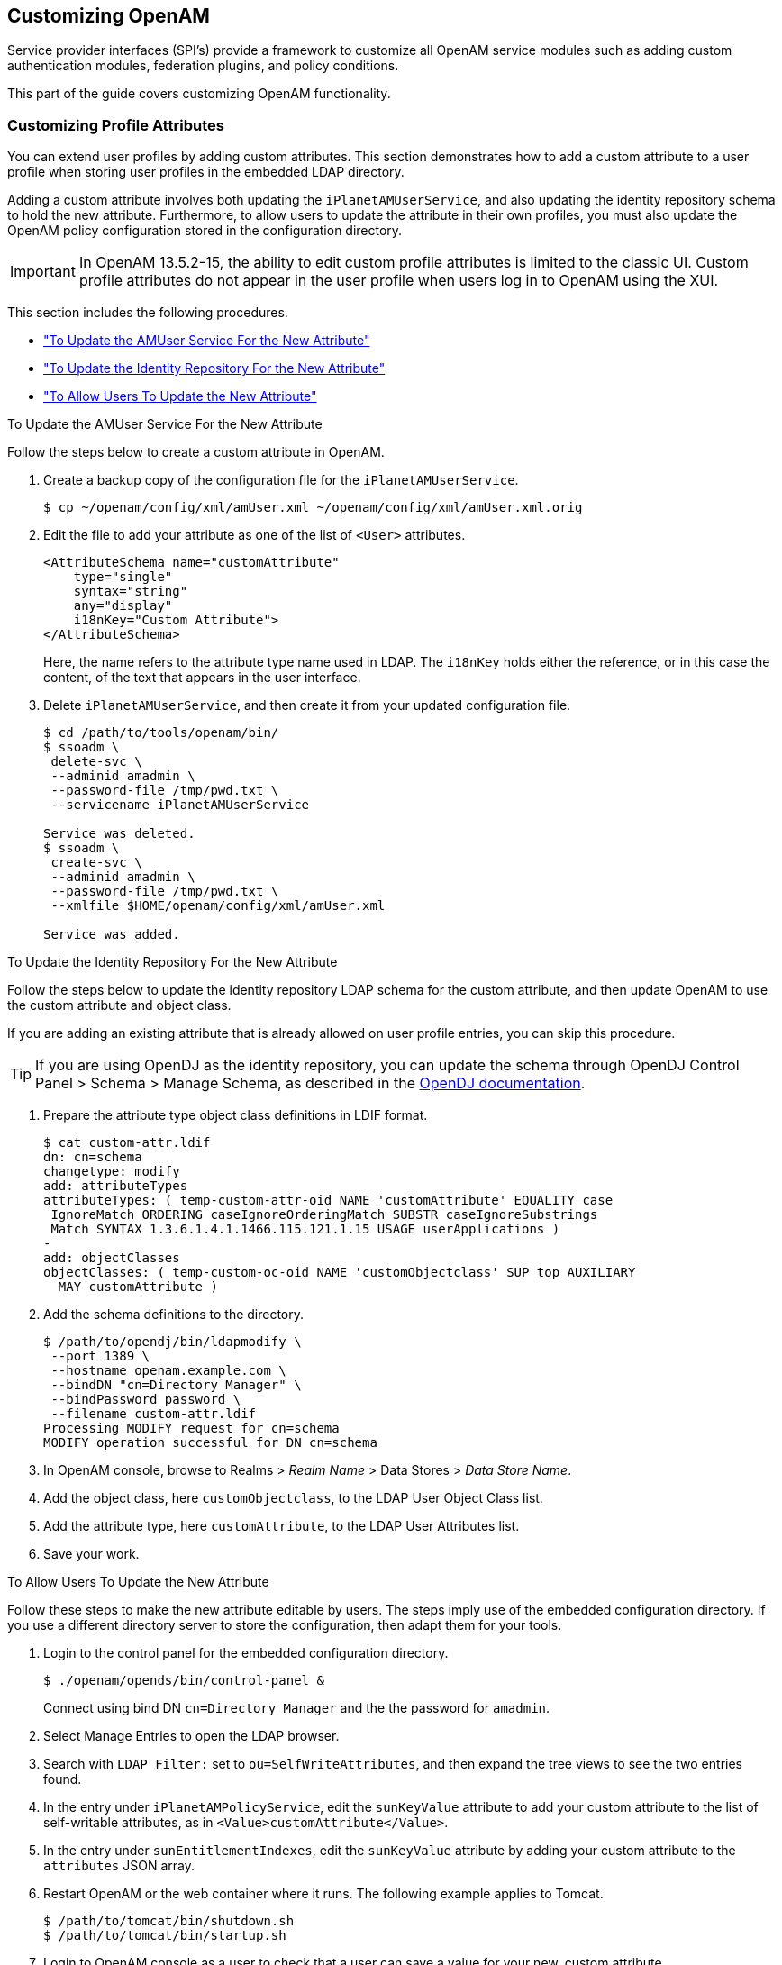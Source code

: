 ////
  The contents of this file are subject to the terms of the Common Development and
  Distribution License (the License). You may not use this file except in compliance with the
  License.
 
  You can obtain a copy of the License at legal/CDDLv1.0.txt. See the License for the
  specific language governing permission and limitations under the License.
 
  When distributing Covered Software, include this CDDL Header Notice in each file and include
  the License file at legal/CDDLv1.0.txt. If applicable, add the following below the CDDL
  Header, with the fields enclosed by brackets [] replaced by your own identifying
  information: "Portions copyright [year] [name of copyright owner]".
 
  Copyright 2017 ForgeRock AS.
  Portions Copyright 2024 3A Systems LLC.
////

:figure-caption!:
:example-caption!:
:table-caption!:


[#chap-customizing]
== Customizing OpenAM

Service provider interfaces (SPI's) provide a framework to customize all OpenAM service modules such as adding custom authentication modules, federation plugins, and policy conditions.

This part of the guide covers customizing OpenAM functionality.

[#sec-custom-attr]
=== Customizing Profile Attributes

You can extend user profiles by adding custom attributes. This section demonstrates how to add a custom attribute to a user profile when storing user profiles in the embedded LDAP directory.

Adding a custom attribute involves both updating the `iPlanetAMUserService`, and also updating the identity repository schema to hold the new attribute. Furthermore, to allow users to update the attribute in their own profiles, you must also update the OpenAM policy configuration stored in the configuration directory.

[IMPORTANT]
====
In OpenAM 13.5.2-15, the ability to edit custom profile attributes is limited to the classic UI. Custom profile attributes do not appear in the user profile when users log in to OpenAM using the XUI.
====
This section includes the following procedures.

* xref:#add-attr-to-service-description["To Update the AMUser Service For the New Attribute"]

* xref:#add-attr-to-identity-repository["To Update the Identity Repository For the New Attribute"]

* xref:#allow-users-to-update-attr["To Allow Users To Update the New Attribute"]


[#add-attr-to-service-description]
.To Update the AMUser Service For the New Attribute
====
Follow the steps below to create a custom attribute in OpenAM.

. Create a backup copy of the configuration file for the `iPlanetAMUserService`.
+

[source, console]
----
$ cp ~/openam/config/xml/amUser.xml ~/openam/config/xml/amUser.xml.orig
----

. Edit the file to add your attribute as one of the list of `<User>` attributes.
+

[source, xml]
----
<AttributeSchema name="customAttribute"
    type="single"
    syntax="string"
    any="display"
    i18nKey="Custom Attribute">
</AttributeSchema>
----
+
Here, the name refers to the attribute type name used in LDAP. The `i18nKey` holds either the reference, or in this case the content, of the text that appears in the user interface.

. Delete `iPlanetAMUserService`, and then create it from your updated configuration file.
+

[source, console]
----
$ cd /path/to/tools/openam/bin/
$ ssoadm \
 delete-svc \
 --adminid amadmin \
 --password-file /tmp/pwd.txt \
 --servicename iPlanetAMUserService

Service was deleted.
$ ssoadm \
 create-svc \
 --adminid amadmin \
 --password-file /tmp/pwd.txt \
 --xmlfile $HOME/openam/config/xml/amUser.xml

Service was added.
----

====

[#add-attr-to-identity-repository]
.To Update the Identity Repository For the New Attribute
====
Follow the steps below to update the identity repository LDAP schema for the custom attribute, and then update OpenAM to use the custom attribute and object class.

If you are adding an existing attribute that is already allowed on user profile entries, you can skip this procedure.

[TIP]
======
If you are using OpenDJ as the identity repository, you can update the schema through OpenDJ Control Panel > Schema > Manage Schema, as described in the link:https://doc.openidentityplatform.org/opendj/admin-guide/chap-schema#update-schema[OpenDJ documentation, window=\_blank].
======

. Prepare the attribute type object class definitions in LDIF format.
+

[source, console]
----
$ cat custom-attr.ldif
dn: cn=schema
changetype: modify
add: attributeTypes
attributeTypes: ( temp-custom-attr-oid NAME 'customAttribute' EQUALITY case
 IgnoreMatch ORDERING caseIgnoreOrderingMatch SUBSTR caseIgnoreSubstrings
 Match SYNTAX 1.3.6.1.4.1.1466.115.121.1.15 USAGE userApplications )
-
add: objectClasses
objectClasses: ( temp-custom-oc-oid NAME 'customObjectclass' SUP top AUXILIARY
  MAY customAttribute )
----

. Add the schema definitions to the directory.
+

[source, console]
----
$ /path/to/opendj/bin/ldapmodify \
 --port 1389 \
 --hostname openam.example.com \
 --bindDN "cn=Directory Manager" \
 --bindPassword password \
 --filename custom-attr.ldif
Processing MODIFY request for cn=schema
MODIFY operation successful for DN cn=schema
----

. In OpenAM console, browse to Realms > __Realm Name__ > Data Stores > __Data Store Name__.

. Add the object class, here `customObjectclass`, to the LDAP User Object Class list.

. Add the attribute type, here `customAttribute`, to the LDAP User Attributes list.

. Save your work.

====

[#allow-users-to-update-attr]
.To Allow Users To Update the New Attribute
====
Follow these steps to make the new attribute editable by users. The steps imply use of the embedded configuration directory. If you use a different directory server to store the configuration, then adapt them for your tools.

. Login to the control panel for the embedded configuration directory.
+

[source, console]
----
$ ./openam/opends/bin/control-panel &
----
+
Connect using bind DN `cn=Directory Manager` and the the password for `amadmin`.

. Select Manage Entries to open the LDAP browser.

. Search with `LDAP Filter:` set to `ou=SelfWriteAttributes`, and then expand the tree views to see the two entries found.

. In the entry under `iPlanetAMPolicyService`, edit the `sunKeyValue` attribute to add your custom attribute to the list of self-writable attributes, as in `<Value>customAttribute</Value>`.

. In the entry under `sunEntitlementIndexes`, edit the `sunKeyValue` attribute by adding your custom attribute to the `attributes` JSON array.

. Restart OpenAM or the web container where it runs. The following example applies to Tomcat.
+

[source, console]
----
$ /path/to/tomcat/bin/shutdown.sh
$ /path/to/tomcat/bin/startup.sh
----

. Login to OpenAM console as a user to check that a user can save a value for your new, custom attribute.
+

[#figure-bjensen-with-custom-attribute]
image::images/bjensen-with-custom-attribute.png[]

====


[#sec-oauth2-scopes]
=== Customizing OAuth 2.0 Scope Handling

RFC 6749, link:http://tools.ietf.org/html/rfc6749[The OAuth 2.0 Authorization Framework, window=\_blank], describes access token scopes as a set of case-sensitive strings defined by the authorization server. Clients can request scopes, and resource owners can authorize them.

The default scopes implementation in OpenAM treats scopes as profile attributes for the resource owner. When a resource server or other entity uses the access token to get token information from OpenAM, OpenAM populates the scopes with profile attribute values. For example, if one of the scopes is `mail`, OpenAM sets `mail` to the resource owner's email address in the token information returned.

You can change this behavior by writing your own scope validator plugin. This section shows how to write a custom OAuth 2.0 scope validator plugin for use in an OAuth 2.0 provider (authorization server) configuration.

[#design-oauth2-scopes-plugin]
==== Designing an OAuth 2.0 Scope Validator Plugin

A scope validator plugin implements the `org.forgerock.oauth2.core.ScopeValidator` interface. As described in the API specification, the link:../apidocs/index.html?org/forgerock/oauth2/core/ScopeValidator.html[ScopeValidator interface, window=\_blank] has several methods that your plugin overrides.

The following example plugin sets whether `read` and `write` permissions were granted.

[source, java]
----
package org.forgerock.openam.examples;

import org.forgerock.oauth2.core.AccessToken;
import org.forgerock.oauth2.core.ClientRegistration;
import org.forgerock.oauth2.core.OAuth2Request;
import org.forgerock.oauth2.core.ScopeValidator;
import org.forgerock.oauth2.core.Token;
import org.forgerock.oauth2.core.UserInfoClaims;
import org.forgerock.oauth2.core.exceptions.InvalidClientException;
import org.forgerock.oauth2.core.exceptions.NotFoundException;
import org.forgerock.oauth2.core.exceptions.ServerException;
import org.forgerock.oauth2.core.exceptions.UnauthorizedClientException;

import java.util.HashMap;
import java.util.HashSet;
import java.util.Map;
import java.util.Set;

/**
 * Custom scope validators implement the
 * {@link org.forgerock.oauth2.core.ScopeValidator} interface.
 *
 * <p>
 * This example sets read and write permissions according to the scopes set.
 * </p>
 *
 * <ul>
 *
 * <li>
 * The {@code validateAuthorizationScope} method
 * adds default scopes, or any allowed scopes provided.
 * </li>
 *
 * <li>
 * The {@code validateAccessTokenScope} method
 * adds default scopes, or any allowed scopes provided.
 * </li>
 *
 * <li>
 * The {@code validateRefreshTokenScope} method
 * adds the scopes from the access token,
 * or any requested scopes provided that are also in the access token scopes.
 * </li>
 *
 * <li>
 * The {@code getUserInfo} method
 * populates scope values and sets the resource owner ID to return.
 * </li>
 *
 * <li>
 * The {@code evaluateScope} method
 * populates scope values to return.
 * </li>
 *
 * <li>
 * The {@code additionalDataToReturnFromAuthorizeEndpoint} method
 * returns no additional data (an empty Map).
 * </li>
 *
 * <li>
 * The {@code additionalDataToReturnFromTokenEndpoint} method
 * adds no additional data.
 * </li>
 *
 * </ul>
 */
public class CustomScopeValidator implements ScopeValidator {
    @Override
    public Set<String> validateAuthorizationScope(
            ClientRegistration clientRegistration,
            Set<String> scope,
            OAuth2Request request) {
        if (scope == null || scope.isEmpty()) {
            return clientRegistration.getDefaultScopes();
        }

        Set<String> scopes = new HashSet<String>(
                clientRegistration.getAllowedScopes());
        scopes.retainAll(scope);
        return scopes;
    }

    @Override
    public Set<String> validateAccessTokenScope(
            ClientRegistration clientRegistration,
            Set<String> scope,
            OAuth2Request request) {
        if (scope == null || scope.isEmpty()) {
            return clientRegistration.getDefaultScopes();
        }

        Set<String> scopes = new HashSet<String>(
                clientRegistration.getAllowedScopes());
        scopes.retainAll(scope);
        return scopes;
    }

    @Override
    public Set<String> validateRefreshTokenScope(
            ClientRegistration clientRegistration,
            Set<String> requestedScope,
            Set<String> tokenScope,
            OAuth2Request request) {
        if (requestedScope == null || requestedScope.isEmpty()) {
            return tokenScope;
        }

        Set<String> scopes = new HashSet<String>(tokenScope);
        scopes.retainAll(requestedScope);
        return scopes;
    }

   @Override
   public UserInfoClaims getUserInfo(
           AccessToken token,
           OAuth2Request request)
           throws UnauthorizedClientException, NotFoundException {
       Map<String, Object> response = mapScopes(token);
       response.put("sub", token.getResourceOwnerId());
       UserInfoClaims claims = new UserInfoClaims(response, null);
       return claims;
   }

    /**
     * Set read and write permissions according to scope.
     *
     * @param token The access token presented for validation.
     * @return The map of read and write permissions,
     *         with permissions set to {@code true} or {@code false},
     *         as appropriate.
     */
    private Map<String,Object> mapScopes(AccessToken token) {
        Set<String> scopes = token.getScope();
        Map<String, Object> map = new HashMap<String, Object>();
        final String[] permissions = {"read", "write"};

        for (String scope : permissions) {
            if (scopes.contains(scope)) {
                map.put(scope, true);
            } else {
                map.put(scope, false);
            }
        }
        return map;
    }

    @Override
    public Map<String, Object> evaluateScope(AccessToken token) {
        return mapScopes(token);
    }

    @Override
    public Map<String, String> additionalDataToReturnFromAuthorizeEndpoint(
            Map<String, Token> tokens,
            OAuth2Request request) {
        return new HashMap<String, String>(); // No special handling
    }

    @Override
    public void additionalDataToReturnFromTokenEndpoint(
            AccessToken token,
            OAuth2Request request)
            throws ServerException, InvalidClientException {
        // No special handling
    }
}
----


[#build-oauth2-scopes-plugin]
==== Building the OAuth 2.0 Scope Validator Sample Plugin

The link:https://github.com/ForgeRock/openam-scope-sample/tree/13.0.0[sample scope validator plugin source, window=\_blank] is available online. Get a local clone so that you can try the sample on your system. In the sources you find the following files.
--

`pom.xml`::
Apache Maven project file for the module

+
This file specifies how to build the sample scope validator plugin, and also specifies its dependencies on OpenAM components.

`src/main/java/org/forgerock/openam/examples/CustomScopeValidator.java`::
Core class for the sample OAuth 2.0 scope validator plugin

+
See xref:#design-oauth2-scopes-plugin["Designing an OAuth 2.0 Scope Validator Plugin"] for a listing.

--
Build the module using Apache Maven.

[source, console]
----
$ cd /path/to/openam-scope-sample
$ mvn install
[INFO] Scanning for projects...
[INFO]
[INFO] ------------------------------------------------------------------------
[INFO] Building openam-scope-sample 1.0.0-SNAPSHOT
[INFO] ------------------------------------------------------------------------

...

[INFO]
[INFO] --- maven-jar-plugin:2.3.2:jar (default-jar) @ openam-scope-sample ---
[INFO] Building jar: .../target/openam-scope-sample-1.0.0-SNAPSHOT.jar

...

[INFO] ------------------------------------------------------------------------
[INFO] BUILD SUCCESS
[INFO] ------------------------------------------------------------------------
[INFO] Total time: 1.827s
[INFO] Finished at: Tue Jun 03 10:40:31 CEST 2014
[INFO] Final Memory: 27M/357M
[INFO] ------------------------------------------------------------------------
----
After you successfully build the module, you find the .jar in the `target/` directory of the project.


[#configure-oauth2-scopes-plugin]
==== Configuring OpenAM to Use the Plugin

After building your plugin .jar file, copy the .jar file under `WEB-INF/lib/` where you deployed OpenAM.

Restart OpenAM or the container in which it runs.

In OpenAM console, you can either configure a specific OAuth 2.0 provider to use your plugin, or configure your plugin as the default for new OAuth 2.0 providers. In either case, you need the class name of your plugin. The class name for the sample plugin is `org.forgerock.openam.examples.CustomScopeValidator`.

* To configure a specific OAuth 2.0 provider to use your plugin, navigate to Realms > __Realm Name__ > Services, click OAuth2 Provider, and enter the class name of your scopes plugin to the Scope Implementation Class field.

* To configure your plugin as the default for new OAuth 2.0 providers, add the class name of your scopes plugin. Navigate to Configure > Global Services, click OAuth2 Provider, and set Scope Implementation Class.



[#try-oauth2-scopes-plugin]
==== Trying the Sample Plugin

In order to try the sample plugin, make sure you have configured an OAuth 2.0 provider to use the sample plugin. Also, set up an OAuth 2.0 client of the provider that takes scopes `read` and `write`.

Next try the provider as shown in the following example:

[source, console]
----
$ curl \
 --request POST \
 --data "grant_type=client_credentials \
&client_id=myClientID&client_secret=password&scope=read" \
 https://openam.example.com:8443/openam/oauth2/access_token

{
    "scope": "read",
    "expires_in": 59,
    "token_type": "Bearer",
    "access_token": "c8860442-daba-4af0-a1d9-b607c03e5a0b"
}

$ curl https://openam.example.com:8443/openam/oauth2/tokeninfo\
?access_token=0d492486-11a7-4175-b116-2fc1cbff6d78
{
    "scope": [
        "read"
    ],
    "grant_type": "client_credentials",
    "realm": "/",
    "write": false,
    "read": true,
    "token_type": "Bearer",
    "expires_in": 24,
    "access_token": "c8860442-daba-4af0-a1d9-b607c03e5a0b"
}
----
As seen in this example, the requested scope `read` is authorized, but the `write` scope has not been authorized.



[#sec-auth-spi]
=== Creating a Custom Authentication Module

This section shows how to customize authentication with a sample custom authentication module. For deployments with particular requirements not met by existing OpenAM authentication modules, determine whether you can adapt one of the built-in or extension modules for your needs. If not, build the functionality into a custom authentication module.

[#about-custom-auth-module]
==== About the Sample Authentication Module

The sample authentication module prompts for a user name and password to authenticate the user, and handles error conditions. The sample shows how you integrate an authentication module into OpenAM such that you can configure the module through OpenAM console, and also localize the user interface.

For information on downloading and building OpenAM sample source code, see link:https://backstage.forgerock.com/knowledge/kb/article/a47487197[How do I access and build the sample code provided for OpenAM 12.x, 13.x and AM (All versions)?, window=\_blank] in the __Knowledge Base__.
--
Get a local clone so that you can try the sample on your system. In the sources, you find the following files under the `/path/to/openam-source/openam-samples/custom-authentication-module` directory:

`pom.xml`::
Apache Maven project file for the module

+
This file specifies how to build the sample authentication module, and also specifies its dependencies on OpenAM components and on the Java Servlet API.

`src/main/java/org/forgerock/openam/examples/SampleAuth.java`::
Core class for the sample authentication module

+
This class is called by OpenAM to initialize the module and to process authentication. See xref:#authentication-logic-sample-auth-module["The Sample Authentication Logic"] for details.

`src/main/java/org/forgerock/openam/examples/SampleAuthPrincipal.java`::
Class implementing `java.security.Principal` interface that defines how to map credentials to identities

+
This class is used to process authentication. See xref:#principal-sample-auth-module["The Sample Auth Principal"] for details.

`src/main/resources/amAuthSampleAuth.properties`::
Properties file mapping UI strings to property values

+
This file makes it easier to localize the UI. See xref:#properties-sample-auth-module["Sample Auth Properties"] for details.

`src/main/resources/amAuthSampleAuth.xml`::
Configuration file for the sample authentication service

+
This file is used when registering the authentication module with OpenAM. See xref:#service-conf-sample-auth-module["The Sample Auth Service Configuration"] for details.

`src/main/resources/config/auth/default/SampleAuth.xml`::
Callback file for OpenAM classic UI authentication pages

+
The sample authentication module does not include localized versions of this file. See xref:#callbacks-file-sample-auth-module["Sample Auth Callbacks"] for details.

--


[#properties-sample-auth-module]
==== Sample Auth Properties

OpenAM uses a Java properties file per locale to retrieve the appropriate, localized strings for the authentication module.

The following is the Sample Authentication Module properties file, `amAuthSampleAuth.properties`.

[source, java]
----
sampleauth-service-description=Sample Authentication Module
a500=Authentication Level
a501=Service Specific Attribute

sampleauth-ui-login-header=Login
sampleauth-ui-username-prompt=User Name:
sampleauth-ui-password-prompt=Password:

sampleauth-error-1=Error 1 occurred during the authentication
sampleauth-error-2=Error 2 occurred during the authentication
----


[#callbacks-file-sample-auth-module]
==== Sample Auth Callbacks

OpenAM callbacks XML files are used to build the classic UI to prompt the user for identity information needed to process the authentication. The document type for a callback XML file is described in `WEB-INF/Auth_Module_Properties.dtd` where OpenAM is deployed.

The value of the `moduleName` property in the callbacks file must match your custom authentication module's class name. Observe that the module name in xref:#full-callbacks-file["Sample Auth Callbacks File"], `SampleAuth`, matches the class name in xref:#sample-auth-module-code["Sample Authentication Module Code"].

[#full-callbacks-file]
.Sample Auth Callbacks File
====
The following is the `SampleAuth.xml` callbacks file.

[source, xml]
----
<!DOCTYPE ModuleProperties PUBLIC
 "=//iPlanet//Authentication Module Properties XML Interface 1.0 DTD//EN"
        "jar://com/sun/identity/authentication/Auth_Module_Properties.dtd">

<ModuleProperties moduleName="SampleAuth" version="1.0" >
    <Callbacks length="0" order="1" timeout="600" header="#NOT SHOWN#" />
    <Callbacks length="2" order="2" timeout="600" header="#TO BE SUBSTITUTED#">
        <NameCallback isRequired="true">
            <Prompt>#USERNAME#</Prompt>
        </NameCallback>
        <PasswordCallback echoPassword="false" >
            <Prompt>#PASSWORD#</Prompt>
        </PasswordCallback>
    </Callbacks>
    <Callbacks length="1" order="3" timeout="600" header="#TO BE SUBSTITUTED#"
        error="true" >
        <NameCallback>
            <Prompt>#THE DUMMY WILL NEVER BE SHOWN#</Prompt>
        </NameCallback>
    </Callbacks>
</ModuleProperties>
----
This file specifies three states.

. The initial state (order="1") is used dynamically to replace the dummy strings shown between hashes (for example, `#USERNAME#`) by the `substituteUIStrings()` method in `SampleAuth.java`.

. The next state (order="2") handles prompting the user for authentication information.

. The last state (order="3") has the attribute `error="true"`. If the authentication module state machine reaches this order then the authentication has failed. The `NameCallback` is not used and not displayed to user. OpenAM requires that the callbacks array have at least one element. Otherwise OpenAM does not permit header substitution.

====


[#authentication-logic-sample-auth-module]
==== The Sample Authentication Logic

An OpenAM authentication module must extend the `com.sun.identity.authentication.spi.AMLoginModule` abstract class, and must implement the methods shown below.

See the link:../apidocs[OpenAM Java SDK API Specification, window=\_blank] for reference.

[source, java]
----
// OpenAM calls the init() method once when the module is created.
public void init(Subject subject, Map sharedState, Map options)

// OpenAM calls the process() method when the user submits authentication
// information. The process() method determines what happens next:
// success, failure, or the next state specified by the order
// attribute in the callbacks XML file.
public int process(Callback[] callbacks, int state) throws LoginException

// OpenAM expects the getPrincipal() method to return an implementation of
// the java.security.Principal interface.
public Principal getPrincipal()
----
OpenAM does not reuse authentication module instances. This means that you can store information specific to the authentication process in the instance.

[#sample-auth-module-code]
.Sample Authentication Module Code
====
The implementation, `SampleAuth.java`, is shown below.

[source, java]
----
/**
 * DO NOT ALTER OR REMOVE COPYRIGHT NOTICES OR THIS HEADER.
 *
 * Copyright (c) 2011-2018 ForgeRock AS. All Rights Reserved
 *
 * The contents of this file are subject to the terms
 * of the Common Development and Distribution License
 * (the License). You may not use this file except in
 * compliance with the License.
 *
 * You can obtain a copy of the License at legal/CDDLv1.0.txt.
 * See the License for the specific language governing
 * permission and limitations under the License.
 *
 * When distributing Covered Code, include this CDDL
 * Header Notice in each file and include the License file at legal/CDDLv1.0.txt.
 * If applicable, add the following below the CDDL Header,
 * with the fields enclosed by brackets [] replaced by
 * your own identifying information:
 * "Portions Copyrighted [year] [name of copyright owner]"
 *
 */

package org.forgerock.openam.examples;

import java.security.Principal;
import java.util.Map;
import java.util.ResourceBundle;

import javax.security.auth.Subject;
import javax.security.auth.callback.Callback;
import javax.security.auth.callback.NameCallback;
import javax.security.auth.callback.PasswordCallback;
import javax.security.auth.login.LoginException;

import com.sun.identity.authentication.spi.AMLoginModule;
import com.sun.identity.authentication.spi.AuthLoginException;
import com.sun.identity.authentication.spi.InvalidPasswordException;
import com.sun.identity.authentication.util.ISAuthConstants;
import com.sun.identity.shared.datastruct.CollectionHelper;
import com.sun.identity.shared.debug.Debug;

/**
 * SampleAuth authentication module example.
 *
 * If you create your own module based on this example, you must modify all
 * occurrences of "SampleAuth" in addition to changing the name of the class.
 *
 * Please refer to OpenAM documentation for further information.
 *
 * Feel free to look at the code for authentication modules delivered with
 * OpenAM, as they implement this same API.
 */
public class SampleAuth extends AMLoginModule {

    // Name for the debug-log
    private final static String DEBUG_NAME = "SampleAuth";
    private final static Debug debug = Debug.getInstance(DEBUG_NAME);

    // Name of the resource bundle
    private final static String amAuthSampleAuth = "amAuthSampleAuth";

    // User names for authentication logic
    private final static String USERNAME = "demo";
    private final static String PASSWORD = "changeit";

    private final static String ERROR_1_USERNAME = "test1";
    private final static String ERROR_2_USERNAME = "test2";

    // Orders defined in the callbacks file
    private final static int STATE_BEGIN = 1;
    private final static int STATE_AUTH = 2;
    private final static int STATE_ERROR = 3;

    // Errors properties
    private final static String SAMPLE_AUTH_ERROR_1 = "sampleauth-error-1";
    private final static String SAMPLE_AUTH_ERROR_2 = "sampleauth-error-2";

    private Map<String, String> options;
    private ResourceBundle bundle;
    private Map<String, String> sharedState;

    public SampleAuth() {
        super();
    }


    /**
     * This method stores service attributes and localized properties for later
     * use.
     * @param subject
     * @param sharedState
     * @param options
     */
    @Override
    public void init(Subject subject, Map sharedState, Map options) {

        debug.message("SampleAuth::init");

        this.options = options;
        this.sharedState = sharedState;
        this.bundle = amCache.getResBundle(amAuthSampleAuth, getLoginLocale());
    }

    @Override
    public int process(Callback[] callbacks, int state) throws LoginException {

        debug.message("SampleAuth::process state: {}", state);

        switch (state) {

            case STATE_BEGIN:
                // No time wasted here - simply modify the UI and
                // proceed to next state
                substituteUIStrings();
                return STATE_AUTH;

            case STATE_AUTH:
                // Get data from callbacks. Refer to callbacks XML file.
                NameCallback nc = (NameCallback) callbacks[0];
                PasswordCallback pc = (PasswordCallback) callbacks[1];
                String username = nc.getName();
                String password = String.valueOf(pc.getPassword());

                //First errorstring is stored in "sampleauth-error-1" property.
                if (ERROR_1_USERNAME.equals(username)) {
                    setErrorText(SAMPLE_AUTH_ERROR_1);
                    return STATE_ERROR;
                }

                //Second errorstring is stored in "sampleauth-error-2" property.
                if (ERROR_2_USERNAME.equals(username)) {
                    setErrorText(SAMPLE_AUTH_ERROR_2);
                    return STATE_ERROR;
                }

                if (USERNAME.equals(username) && PASSWORD.equals(password)) {
                    debug.message("SampleAuth::process User '{}' " +
                            "authenticated with success.", username);
                    return ISAuthConstants.LOGIN_SUCCEED;
                }

                throw new InvalidPasswordException("password is wrong",
                        USERNAME);

            case STATE_ERROR:
                return STATE_ERROR;
            default:
                throw new AuthLoginException("invalid state");
        }
    }

    @Override
    public Principal getPrincipal() {
        return new SampleAuthPrincipal(USERNAME);
    }

    private void setErrorText(String err) throws AuthLoginException {
        // Receive correct string from properties and substitute the
        // header in callbacks order 3.
        substituteHeader(STATE_ERROR, bundle.getString(err));
    }

    private void substituteUIStrings() throws AuthLoginException {
        // Get service specific attribute configured in OpenAM
        String ssa = CollectionHelper.getMapAttr(options, "specificAttribute");

        // Get property from bundle
        String new_hdr = ssa + " " +
                bundle.getString("sampleauth-ui-login-header");
        substituteHeader(STATE_AUTH, new_hdr);

        replaceCallback(STATE_AUTH, 0, new NameCallback(
                bundle.getString("sampleauth-ui-username-prompt")));
        replaceCallback(STATE_AUTH, 1, new PasswordCallback(
                bundle.getString("sampleauth-ui-password-prompt"), false));
    }
}
----
====


[#principal-sample-auth-module]
==== The Sample Auth Principal

The implementation, `SampleAuthPrincipal.java`, is shown below.

[source, java]
----
/**
 * DO NOT ALTER OR REMOVE COPYRIGHT NOTICES OR THIS HEADER.
 *
 * Copyright (c) 2011-2018 ForgeRock AS. All Rights Reserved
 *
 * The contents of this file are subject to the terms
 * of the Common Development and Distribution License
 * (the License). You may not use this file except in
 * compliance with the License.
 *
 * You can obtain a copy of the License at legal/CDDLv1.0.txt.
 * See the License for the specific language governing
 * permission and limitations under the License.
 *
 * When distributing Covered Code, include this CDDL
 * Header Notice in each file and include the License file at legal/CDDLv1.0.txt.
 * If applicable, add the following below the CDDL Header,
 * with the fields enclosed by brackets [] replaced by
 * your own identifying information:
 * "Portions Copyrighted [year] [name of copyright owner]"
 *
 */

package org.forgerock.openam.examples;

import java.io.Serializable;
import java.security.Principal;

/**
 * SampleAuthPrincipal represents the user entity.
 */
public class SampleAuthPrincipal implements Principal, Serializable {
    private final static String COLON = " : ";

    private final String name;

    public SampleAuthPrincipal(String name) {

        if (name == null) {
            throw new NullPointerException("illegal null input");
        }

        this.name = name;
    }

    /**
     * Return the LDAP username for this SampleAuthPrincipal.
     *
     * @return the LDAP username for this SampleAuthPrincipal
     */
    @Override
    public String getName() {
        return name;
    }

    /**
     * Return a string representation of this SampleAuthPrincipal.
     *
     * @return a string representation of this
     *         TestAuthModulePrincipal.
     */
    @Override
    public String toString() {
        return new StringBuilder().append(this.getClass().getName())
                .append(COLON).append(name).toString();
    }

    /**
     * Compares the specified Object with this SampleAuthPrincipal
     * for equality. Returns true if the given object is also a
     *  SampleAuthPrincipal  and the two SampleAuthPrincipal have
     * the same username.
     *
     * @param o Object to be compared for equality with this
     *          SampleAuthPrincipal.
     * @return true if the specified Object is equal equal to this
     *         SampleAuthPrincipal.
     */
    @Override
    public boolean equals(Object o) {
        if (o == null) {
            return false;
        }

        if (this == o) {
            return true;
        }

        if (!(o instanceof SampleAuthPrincipal)) {
            return false;
        }
        SampleAuthPrincipal that = (SampleAuthPrincipal) o;

        if (this.getName().equals(that.getName())) {
            return true;
        }
        return false;
    }

    /**
     * Return a hash code for this SampleAuthPrincipal.
     *
     * @return a hash code for this SampleAuthPrincipal.
     */
    @Override
    public int hashCode() {
        return name.hashCode();
    }
}
----


[#service-conf-sample-auth-module]
==== The Sample Auth Service Configuration

OpenAM requires that all authentication modules be configured by means of an OpenAM service. At minimum, the service must include an authentication level attribute. Your module can access these configuration attributes in the `options` parameter passed to the `init()` method.
Some observations about the service configuration file follow in the list below.

* The document type for a service configuration file is described in `WEB-INF/sms.dtd` where OpenAM is deployed.

* The service name is derived from the module name. The service name must have the following format:
+

** It must start with either `iPlanetAMAuth` or `sunAMAuth`.

** The module name must follow. The case of the module name must match the case of the class that implements the custom authentication module.

** It must end with `Service`.

+
In the Sample Auth service configuration, the module name is `SampleAuth` and the service name is `iPlanetAMAuthSampleAuthService`.

* The service must have a localized description, retrieved from a properties file.

* The `i18nFileName` attribute in the service configuration holds the default (non-localized) base name of the Java properties file. The `i18nKey` attributes indicate properties keys to string values in the Java properties file.

* The authentication level attribute name must have the following format:
+

** It must start with `iplanet-am-auth-`, `sun-am-auth-`, or `forgerock-am-auth-`.

** The module name must follow, and must appear in lower case if the attribute name starts with `iplanet-am-auth-` or `forgerock-am-auth-`. If the attribute name starts with `sun-am-auth-`, it must exactly match the case of the module name as it appears in the service name.

** It must end with `-auth-level`.

+
In the Sample Auth service configuration, the authentication level attribute name is `iplanet-am-auth-sampleauth-auth-level`.

* The Sample Auth service configuration includes an example `sampleauth-service-specific-attribute`, which can be configured through OpenAM console.

The service configuration file, `amAuthSampleAuth.xml`, is shown below. Save a local copy of this file, which you use when registering the module.

[source, xml]
----
<?xml version="1.0" encoding="UTF-8"?>
<!--
   DO NOT ALTER OR REMOVE COPYRIGHT NOTICES OR THIS HEADER.

   Copyright (c) 2011-2018 ForgeRock AS.

   The contents of this file are subject to the terms
   of the Common Development and Distribution License
   (the License). You may not use this file except in
   compliance with the License.

   You can obtain a copy of the License at legal/CDDLv1.0.txt.
   See the License for the specific language governing
   permission and limitations under the License.

   When distributing Covered Code, include this CDDL
   Header Notice in each file and include the License file at legal/CDDLv1.0.txt.
   If applicable, add the following below the CDDL Header,
   with the fields enclosed by brackets [] replaced by
   your own identifying information:
   "Portions Copyrighted [year] [name of copyright owner]"
-->
<!DOCTYPE ServicesConfiguration
    PUBLIC "=//iPlanet//Service Management Services (SMS) 1.0 DTD//EN"
    "jar://com/sun/identity/sm/sms.dtd">

<ServicesConfiguration>
 <Service name="iPlanetAMAuthSampleAuthService" version="1.0">
  <Schema
   serviceHierarchy="/DSAMEConfig/authentication/iPlanetAMAuthSampleAuthService"
   i18nFileName="amAuthSampleAuth" revisionNumber="10"
   i18nKey="sampleauth-service-description" resourceName="sample">
   <Organization>
    <!-- Specify resourceName for a JSON-friendly property in the REST SMS -->
    <AttributeSchema name="iplanet-am-auth-sampleauth-auth-level" resourceName="authLevel"
     type="single" syntax="number_range" rangeStart="0" rangeEnd="2147483647"
     i18nKey="a500">
     <DefaultValues>
      <Value>1</Value>
     </DefaultValues>
    </AttributeSchema>

    <!-- No need for resourceName when the name is JSON-compatible -->
    <AttributeSchema name="specificAttribute"
     type="single" syntax="string" validator="no" i18nKey="a501" />

    <!--
     For Auth Modules, the parent Schema element specifies the REST SMS resourceName,
     and the nested SubSchema must have resourceName="USE-PARENT"
    -->
    <SubSchema name="serverconfig" inheritance="multiple" resourceName="USE-PARENT">
     <AttributeSchema name="iplanet-am-auth-sampleauth-auth-level" resourceName="authLevel"
      type="single" syntax="number_range" rangeStart="0" rangeEnd="2147483647"
      i18nKey="a500">
      <DefaultValues>
       <Value>1</Value>
      </DefaultValues>
     </AttributeSchema>

     <!-- No need for a DefaultValues element when the default is blank -->
     <AttributeSchema name="specificAttribute"
      type="single" syntax="string" validator="no" i18nKey="a501" />

    </SubSchema>
   </Organization>
  </Schema>
 </Service>
</ServicesConfiguration>
----


[#build-config-sample-auth-module]
==== Building and Installing the Sample Auth Module

Build the module with Apache Maven, and install the module in OpenAM.

[#building-sample-auth-module]
===== Building the Module

Build the module with Apache Maven, and install the module in OpenAM.

After you successfully build the module, you find the `.jar` file in the `target/` directory of the project.

For information on downloading and building OpenAM sample source code, see link:https://backstage.forgerock.com/knowledge/kb/article/a47487197[How do I access and build the sample code provided for OpenAM 12.x, 13.x and AM (All versions)?, window=\_blank] in the __Knowledge Base__.


[#installing-sample-auth-module]
===== Installing the Module

Installing the sample authentication module consists of copying the `.jar` file to OpenAM's `WEB-INF/lib/` directory, registering the module with OpenAM, and then restarting OpenAM or the web application container where it runs.

. Copy the sample authentication module `.jar` file to `WEB-INF/lib/` where OpenAM is deployed.
+

[source, console]
----
$ cp target/custom*.jar /path/to/tomcat/webapps/openam/WEB-INF/lib/
----

. Register the module with OpenAM using the `ssoadm` command.
+

[source, console]
----
$ ssoadm \
 create-svc \
 --adminid amadmin \
 --password-file /tmp/pwd.txt \
 --xmlfile src/main/resources/amAuthSampleAuth.xml

Service was added.
$ ssoadm \
 register-auth-module \
 --adminid amadmin \
 --password-file /tmp/pwd.txt \
 --authmodule org.forgerock.openam.examples.SampleAuth

Authentication module was registered.
----
+
See the xref:../reference/openam-cli-tools.adoc#ssoadm-1[ssoadm(1)] in the __Reference__ a full list of Authentication Service Management subcommands.

. Restart OpenAM or the container in which it runs.
+
For example if you deployed OpenAM in Apache Tomcat, then you shut down Tomcat and start it again.
+

[source, console]
----
$ /path/to/tomcat/bin/shutdown.sh
$ /path/to/tomcat/bin/startup.sh
$ tail -1 /path/to/tomcat/logs/catalina.out
INFO: Server startup in 14736 ms
----




[#configuring-testing-sample-auth-module]
==== Configuring & Testing the Sample Auth Module

Authentication modules are registered as services with OpenAM globally, and then set up for use in a particular realm. In this example, you set up the sample authentication module for use in the realm / (Top Level Realm).

Log in to the OpenAM console as an administrator, such as `amadmin`, and browse to Realms > Top Level Realm > Authentication > Modules. Click Add Module to create an instance of the Sample Authentication Module. Name the module `Sample`.

[#figure-register-sample-auth]
image::images/register-sample-auth.png[]
Click Create, and then configure the authentication module as appropriate.

[#figure-sampleauth-conf]
image::images/sampleauth-conf.png[]
Now that the module is configured, log out of the OpenAM console.

Finally, try the module by specifying the `Sample` module using a query string parameter. Browse to the login URL such as `\http://openam.example.com:8080/openam/XUI/#login/&module=Sample`, and then authenticate with user name `demo` and password `changeit`.

[#figure-openam-auth-sample-login]
image::images/openam-auth-sample-login.png[]
After authentication you are redirected to the end user page for the demo user. You can logout of OpenAM console, and then try to authenticate as the non-existent user `test123` to see what the error handling looks like to the user.



[#sec-custom-quota-exhaustion-action]
=== Customizing Session Quota Exhaustion Actions

This section demonstrates a custom session quota exhaustion action plugin. OpenAM calls a session quota exhaustion action plugin when a user tries to open more stateful sessions than their quota allows. Note that session quotas are not available for stateless sessions.

You only need a custom session quota exhaustion action plugin if the built-in actions are not flexible enough for your deployment. See xref:../admin-guide/chap-auth-services.adoc#session-quotas-and-exhaustion-actions["To Configure Session Quotas and Exhaustion Actions"] in the __Administration Guide__.

[#create-custom-quota-exhaustion-action]
==== Creating & Installing a Custom Session Quota Exhaustion Action

You build custom session quota exhaustion actions into a .jar that you then plug in to OpenAM. You must also add your new action to the Session service configuration, and restart OpenAM in order to be able to configure it for your use.

Your custom session quota exhaustion action implements the `com.iplanet.dpro.session.service.QuotaExhaustionAction` interface, overriding the `action` method. The `action` method performs the action when the session quota is met, and returns `true` only if the request for a new session should __not__ be granted.

The example in this section simply removes the first session it finds as the session quota exhaustion action.

[source, java]
----
package org.forgerock.openam.examples.quotaexhaustionaction;

import com.iplanet.dpro.session.Session;
import com.iplanet.dpro.session.SessionException;
import com.iplanet.dpro.session.SessionID;
import com.iplanet.dpro.session.service.InternalSession;
import com.iplanet.dpro.session.service.QuotaExhaustionAction;
import com.iplanet.dpro.session.service.SessionService;
import com.sun.identity.shared.debug.Debug;
import java.util.Map;

/**
 * This is a sample {@link QuotaExhaustionAction} implementation,
 * which randomly kills the first session it finds.
 */
public class SampleQuotaExhaustionAction implements QuotaExhaustionAction {

    private static Debug debug = SessionService.sessionDebug;

    /**
     * Check if the session quota for a given user has been exhausted and
     * if so perform the necessary actions. This implementation randomly
     * destroys the first session it finds.
     *
     * @param is               The InternalSession to be activated.
     * @param existingSessions All existing sessions that belong to the same
     *                         uuid (Map:sid->expiration_time).
     * @return true If the session activation request should be rejected,
     *              otherwise false.
     */
    @Override
    public boolean action(
            InternalSession is,
            Map<String, Long> existingSessions) {
        for (Map.Entry<String, Long> entry : existingSessions.entrySet()) {
            try {
                // Get an actual Session instance based on the session ID.
                Session session =
                        Session.getSession(new SessionID(entry.getKey()));
                // Use the session to destroy itself.
                session.destroySession(session);
                // Only destroy the first session.
                break;
            } catch (SessionException se) {
                if (debug.messageEnabled()) {
                    debug.message("Failed to destroy existing session.", se);
                }
                // In this case, deny the session activation request.
                return true;
            }
        }
        return false;
    }
}
----
The link:https://github.com/ForgeRock/openam-examples-quotaexhaustionaction/[sample plugin source, window=\_blank] is available online. Get a local clone so that you can try the sample on your system. In the sources you find the following files.
--

`pom.xml`::
Apache Maven project file for the module

+
This file specifies how to build the sample plugin, and also specifies its dependencies on OpenAM components and on the Servlet API.

`src/main/java/org/forgerock/openam/examples/quotaexhaustionaction/SampleQuotaExhaustionAction.java`::
Core class for the sample quota exhaustion action plugin

--
Build the module using Apache Maven.

[source, console]
----
$ cd /path/to/openam-examples-quotaexhaustionaction
$ mvn install
[INFO] Scanning for projects...
[INFO]
[INFO] ------------------------------------------------------------------------
[INFO] Building OpenAM Example Quota Exhaustion Action 1.0.0-SNAPSHOT
[INFO] ------------------------------------------------------------------------

...

[INFO]
[INFO] --- maven-jar-plugin:2.3.1:jar (default-jar) @ quotaexhaustionaction ---
[INFO] Building jar: .../target/quotaexhaustionaction-1.0.0-SNAPSHOT.jar

...

[INFO] ------------------------------------------------------------------------
[INFO] BUILD SUCCESS
[INFO] ------------------------------------------------------------------------
[INFO] Total time: 10.138s
[INFO] Finished at: Mon Nov 25 15:59:10 CET 2013
[INFO] Final Memory: 18M/129M
[INFO] ------------------------------------------------------------------------
----
Copy the .jar to `WEB-INF/lib/` where OpenAM is deployed.

[source, console]
----
$ cp target/*.jar /path/to/tomcat/webapps/openam/WEB-INF/lib/
----
Using the `ssoadm` command or the `ssoadm.jsp` page in OpenAM Console, update the Session service configuration.

[source, console]
----
$ ssoadm \
 set-attr-choicevals \
 --adminid amadmin \
 --password-file /tmp/pwd.txt \
 --servicename iPlanetAMSessionService \
 --schematype Global \
 --attributename iplanet-am-session-constraint-handler \
 --add \
 --choicevalues myKey=\
org.forgerock.openam.examples.quotaexhaustionaction.SampleQuotaExhaustionAction

Choice Values were set.
----
Extract `amSession.properties` and if necessary the localized versions of this file from `openam-core-13.5.2.jar` to `WEB-INF/classes/` where OpenAM is deployed. For example, if OpenAM is deployed under `/path/to/tomcat/webapps/openam`, then you could run the following commands.

[source, console]
----
$ cd /path/to/tomcat/webapps/openam/WEB-INF/classes/
$ jar -xvf ../lib/openam-core-13.5.2.jar amSession.properties
 inflated: amSession.properties
----
Add the following line to `amSession.properties`.

[source, ini]
----
myKey=Randomly Destroy Session
----
Restart OpenAM or the container in which it runs.

You can now use the new session quota exhaustion action. In the OpenAM Console, navigate to Configure > Global Services, click Session, scroll to Resulting behavior if session quota exhausted, and then choose an option.

Before moving to your test and production environments, be sure to add your `.jar` file and updates to `amSession.properties` into a custom `.war` file that you can then deploy. You must still update the Session service configuration in order to use your custom session quota exhaustion action.


[#list-custom-quota-exhaustion-actions]
==== Listing Session Quota Exhaustion Actions

List session quota exhaustion actions by using the `ssoadm` command or by using the `ssoadm.jsp` page.

[source, console]
----
$ ssoadm \
 get-attr-choicevals \
 --adminid amadmin \
 --password-file /tmp/pwd.txt \
 --servicename iPlanetAMSessionService \
 --schematype Global \
 --attributename iplanet-am-session-constraint-handler

I18n Key                  Choice Value
------------------------- ---...-----------------------------------------
choiceDestroyOldSession   org...session.service.DestroyOldestAction
choiceDenyAccess          org...session.service.DenyAccessAction
choiceDestroyNextExpiring org...session.service.DestroyNextExpiringAction
choiceDestroyAll          org...session.service.DestroyAllAction
myKey                     org...examples...SampleQuotaExhaustionAction
----


[#remove-custom-quota-exhaustion-actions]
==== Removing a Session Quota Exhaustion Action

Remove a session quota exhaustion action by using the `ssoadm` command or by using the `ssoadm.jsp` page.

[source, console]
----
$ ssoadm \
 remove-attr-choicevals \
 --adminid amadmin \
 --password-file /tmp/pwd.txt \
 --servicename iPlanetAMSessionService \
 --schematype Global \
 --attributename iplanet-am-session-constraint-handler \
 --choicevalues \
 org.forgerock.openam.examples.quotaexhaustionaction.SampleQuotaExhaustionAction

Choice Values were removed.
----



[#sec-policy-spi]
=== Customizing Policy Evaluation

OpenAM policies let you restrict access to resources based both on identity and group membership, and also on a range of conditions including session age, authentication chain or module used, authentication level, realm, session properties, IP address and DNS name, user profile content, resource environment, date, day, time of day, and time zone. Yet, some deployments require further distinctions for policy evaluation. This section explains how to customize policy evaluation for deployments with particular requirements not met by built-in OpenAM functionality.

This section shows how to build and use a custom policy plugin that implements a custom subject condition, a custom environment condition, and a custom resource attribute.

[#about-sample-policy-plugins]
==== About the Sample Plugin

The OpenAM policy framework lets you build plugins that extend subject conditions, environment conditions, and resource attributes.

For information on downloading and building OpenAM sample source code, see link:https://backstage.forgerock.com/knowledge/kb/article/a47487197[How do I access and build the sample code provided for OpenAM 12.x, 13.x and AM (All versions)?, window=\_blank] in the __Knowledge Base__.

Get a local clone so that you can try the sample on your system. In the sources, you find the following files under the `/path/to/openam-source/openam-samples/policy-evaluation-plugin` directory:
--

`pom.xml`::
Apache Maven project file for the module

+
This file specifies how to build the sample policy evaluation plugin, and also specifies its dependencies on OpenAM components.

`src/main/java/org/forgerock/openam/examples/SampleAttributeType.java`::
Extends the `com.sun.identity.entitlement.ResourceAttribute` interface, and shows an implementation of a resource attribute provider to send an attribute with the response.

`src/main/java/org/forgerock/openam/examples/SampleConditionType.java`::
Extends the `com.sun.identity.entitlement.EntitlementCondition` interface, and shows an implementation of a condition that is the length of the user name.

+
A condition influences whether the policy applies for a given access request. If the condition is fulfilled, then OpenAM includes the policy in the set of policies to evaluate in order to respond to a policy decision request.

`src/main/java/org/forgerock/openam/examples/SampleSubjectType.java`::
Extends the `com.sun.identity.entitlement.EntitlementSubject` interface, and shows an implementation that defines a user to whom the policy applies.

+
A subject, like a condition, influences whether the policy applies. If the subject matches in the context of a given access request, then the policy applies.

`src/main/java/org/forgerock/openam/examples/SampleEntitlementModule.java`,`src/main/resources/META-INF/services/org.forgerock.openam.entitlement.EntitlementModule`::
These files serve to register the plugin with OpenAM.

+
The Java class, `SampleEntitlementModule`, implements the `org.forgerock.openam.entitlement.EntitlementModule` interface. In the sample, this class registers `SampleAttribute`, `SampleCondition`, and `SampleSubject`.

+
The services file, `org.forgerock.openam.entitlement.EntitlementModule`, holds the fully qualified class name of the `EntitlementModule` that registers the custom implementations. In this case, `org.forgerock.openam.entitlement.EntitlementModule`.

--


[#build-a-sample-plugin]
==== Building the Sample Plugin

Follow the steps in this procedure to build the sample plugin:

[#building-a-sample-plugin]
.To Build the Sample Plugin
====

. If you have not already done so, download and build the samples.
+
For information on downloading and building OpenAM sample source code, see link:https://backstage.forgerock.com/knowledge/kb/article/a47487197[How do I access and build the sample code provided for OpenAM 12.x, 13.x and AM (All versions)?, window=\_blank] in the __Knowledge Base__.

. Check out the `master` branch of the OpenAM source.

. Build the module using Apache Maven:
+

[source, console]
----
$ cd /path/to/openam-source/openam-samples
$ cd policy-evaluation-plugin
$ mvn install
[INFO] Scanning for projects...
[INFO]
[INFO] ------------------------------------------------------------------------
[INFO] Building policy-evaluation-plugin 13.5.2-15
[INFO] ------------------------------------------------------------------------
[INFO]
[INFO] --- maven-resources-plugin:2.6:resources (default-resources) @
[INFO] policy-evaluation-plugin ---

...

[INFO] Building jar: .../target/policy-evaluation-plugin-13.5.2-15.jar
[INFO]

...

[INFO] ------------------------------------------------------------------------
[INFO] BUILD SUCCESS
[INFO] ------------------------------------------------------------------------
[INFO] Total time: 5.264 s
[INFO] Finished at: 2016-05-11T19:39:23+02:00
[INFO] Final Memory: 32M/85M
[INFO] ------------------------------------------------------------------------
----

. Copy the .jar to the `WEB-INF/lib` directory where you deployed OpenAM:
+

[source, console]
----
$ cp target/*.jar /path/to/tomcat/webapps/openam/WEB-INF/lib/
----

. Edit the `/path/to/tomcat/webapps/openam/XUI/locales/en/translation.json` file to update the user interface to include the custom subject and environment conditions:
+

.. Locate the line that contains the following text:
+

[source, console]
----
"subjectTypes": {
----
+

.. Insert the following text after the line you located in the previous step:
+

[source, console]
----
"SampleSubject": {
    "title": "Sample Subject",
    "props": {
        "name": "Name"
    }
},
----
+

.. Locate the line that contains the following text:
+

[source, console]
----
"conditionTypes": {
----
+

.. Insert the following text after the line you located in the previous step:
+

[source, console]
----
"SampleCondition": {
    "title": "Sample Condition",
    "props": {
        "nameLength": "Minimum username length"
    }
},
----
+


. If you require additional translations under `/path/to/tomcat/webapps/openam/XUI/locales`, modify other `translation.json` files as needed.

. Clear your browser's cache and restart your browser.
+
Clearing the cache and refreshing the browser is required when you modify the `translation.json` file.

. Restart OpenAM or the container in which it runs.

====


[#add-custom-policy-impl-to-existing-apps]
==== Adding Custom Policy Implementations to Existing Policy Sets

In order to use your custom policy in existing policy sets, you must update the policy sets. Note that you cannot update a policy set that already has policies configured. When there are already policies configured for a policy set, you must instead first delete the policies, and then update the policy set.

Update the `iPlanetAMWebAgentService` policy set in the top level realm of a fresh installation. First, authenticate to OpenAM as the `amadmin` user:

[source, console]
----
$ curl \
 --request POST \
 --header "Content-Type: application/json" \
 --header "X-OpenAM-Username: amadmin" \
 --header "X-OpenAM-Password: password" \
 --data "{}" \
 https://openam.example.com:8443/openam/json/authenticate
{"tokenId":"AQIC5wM2...","successUrl":"/openam/console"}
----
Then update the `iPlanetAMWebAgentService` policy set by adding the `SampleSubject` subject condition and the `SampleCondition` environment condition:

[source, console]
----
$ curl \
 --request PUT \
 --header "iPlanetDirectoryPro: AQIC5wM2..." \
 --header "Content-Type: application/json" \
 --data '{
    "name": "iPlanetAMWebAgentService",
    "conditions": [
        "LEAuthLevel",
        "Script",
        "AuthenticateToService",
        "SimpleTime",
        "AMIdentityMembership",
        "OR",
        "IPv6",
        "IPv4",
        "SessionProperty",
        "AuthScheme",
        "AuthLevel",
        "NOT",
        "AuthenticateToRealm",
        "AND",
        "ResourceEnvIP",
        "LDAPFilter",
        "OAuth2Scope",
        "Session",
        "SampleCondition"
    ],
    "subjects": [
        "NOT",
        "OR",
        "JwtClaim",
        "AuthenticatedUsers",
        "AND",
        "Identity",
        "NONE",
        "SampleSubject"
    ],
    "applicationType": "iPlanetAMWebAgentService",
    "entitlementCombiner": "DenyOverride"
   }' https://openam.example.com:8443/openam/json/applications/iPlanetAMWebAgentService
----


[#trying-sample-policy-plugin]
==== Trying the Sample Subject and Environment Conditions

Using the OpenAM console, add a policy to the `iPlanetAMWebAgentService` policy set in the top level realm that allows HTTP GET access for URLs based on the template `\http://www.example.com:80/*` and uses the custom subject and environment conditions.

Create the policy with the following properties:

[#d15472e12945]
.Sample Policy Properties
[cols="33%,67%"]
|===
|Property |Value 

a|Name
a|`Sample Policy`

a|Resource Type
a|`URL`

a|Resources
a|Use the `*://*:*/*`resource template to specify the resource `\http://www.example.com:80/*`.

a|Actions
a|Allow `GET`

a|Subject Conditions
a|Add a subject condition of type `Sample Subject` and a name of `demo` so that the `demo` user is the only user who can access the resource.

a|Environment Conditions
a|Add an environment condition of type `Sample Condition` and a minimum username length of `4` so that only users with a username length of 4 characters or greater can access the resource.
|===
With the policy in place, authenticate both as a user who can request policy decisions and also as a user trying to access a resource, such as `demo` in the example above. Both calls return `tokenId` values for use in the policy decision request.

[source, console]
----
$ curl \
 --request POST \
 --header "Content-Type: application/json" \
 --header "X-OpenAM-Username: amadmin" \
 --header "X-OpenAM-Password: password" \
 --data "{}" \
 https://openam.example.com:8443/openam/json/authenticate

{"tokenId":"AQIC5wM2LY4Sfcw...","successUrl":"/openam/console"}

$ curl \
 --request POST \
 --header "Content-Type: application/json" \
 --header "X-OpenAM-Username: demo" \
 --header "X-OpenAM-Password: changeit" \
 --data "{}" \
 https://openam.example.com:8443/openam/json/authenticate

{"tokenId":"AQIC5wM2LY4Sfcy...","successUrl":"/openam/console"}
----
Use the administrator `tokenId` as the header of the policy decision request, and the user `tokenId` as the subject `ssoToken` value.

[source, console]
----
$ curl \
 --request POST \
 --header "Content-Type: application/json" \
 --header "iPlanetDirectoryPro: AQIC5wM2LY4Sfcw..." \
 --data '{
    "subject": {
      "ssoToken": "AQIC5wM2LY4Sfcy..."},
    "resources": [
        "http://www.example.com:80/index.html"
    ],
    "application": "iPlanetAMWebAgentService"
 }' \
 https://openam.example.com:8443/openam/json/policies?_action=evaluate

[
   {
       "resource": "http://www.example.com:80/index.html",
       "actions": {
           "GET": true
       },
       "attributes": {},
       "advices": {}
   }
]
----
Notice that the actions returned from the policy evaluation call are set in accordance with the policy.


[#trying-custom-policy-resource-attributes]
==== Trying the Sample Resource Attributes

The sample custom policy plugin can have OpenAM return an attribute with the policy decision. In order to make this work, list the resource type for the `URL` resource type to obtain its UUID, and then update your policy to return a `test` attribute:

[source, json]
----
$ curl \
 --request GET \
 --header "iPlanetDirectoryPro: AQIC5wM2..." \
 https://openam.example.com:8443/openam/json/resourcetypes?_queryFilter=name%20eq%20%22URL%22
{
  "result":[
    {
      "uuid":"URL-resource-type-UUID",
      "name":"URL",
      "description":"The built-in URL Resource Type available to OpenAM Policies.",
      "patterns":["*://*:*/*","*://*:*/*?*"],
      ...
    }
  ],
  "resultCount":1,
  "pagedResultsCookie":null,
  "totalPagedResultsPolicy":"NONE",
  "totalPagedResults":-1,
  "remainingPagedResults":0
}

$ curl \
 --request PUT \
 --header "iPlanetDirectoryPro: AQIC5wM2LY4Sfcw..." \
 --header "Content-Type: application/json" \
 --data '{
    "name": "Sample Policy",
    "active": true,
    "description": "Try sample policy plugin",
    "resourceTypeUuid": "URL-resource-type-UUID",
    "resources": [
        "http://www.example.com:80/*"
    ],
    "applicationName": "iPlanetAMWebAgentService",
    "actionValues": {
        "GET": true
    },
    "subject": {
        "type": "SampleSubject",
        "name": "demo"
    },
    "condition": {
        "type": "SampleCondition",
        "nameLength": 4
    },
    "resourceAttributes": [
        {
            "type": "SampleAttribute",
            "propertyName": "test"
        }
    ]
}' http://openam.example.com:8088/openam/json/policies/Sample%20Policy
----
When you now request the same policy decision as before, OpenAM returns the `test` attribute that you configured in the policy.

[source, console]
----
$ curl \
 --request POST \
 --header "Content-Type: application/json" \
 --header "iPlanetDirectoryPro: AQIC5wM2LY4Sfcw..." \
 --data '{
    "subject": {
      "ssoToken": "AQIC5wM2LY4Sfcy..."},
    "resources": [
        "http://www.example.com:80/index.html"
    ],
    "application": "iPlanetAMWebAgentService"
 }' \
 http://openam.example.com:8080/openam/json/policies?_action=evaluate

[
    {
        "resource": "http://www.example.com/profile",
        "actions": {
            "GET": true
        },
        "attributes": {
            "test": [
                "sample"
            ]
        },
        "advices": {}
    }
]
----


[#extend-ssoadm-classpath]
==== Extending the ssoadm Classpath

After customizing your OpenAM deployment to use policy evaluation plugins, inform `ssoadm` users to add the jar file containing the plugins to the classpath before running policy management subcommands.

To add a jar file to the `ssoadm` classpath, set the `CLASSPATH` environment variable before running the `ssoadm` command.

[source, console]
----
$ export CLASSPATH=/path/to/jarfile:$CLASSPATH
$ ssoadm ...
----



[#sec-identity-repo-spi]
=== Customizing Identity Data Storage

OpenAM maps user and group identities into a realm using data stores. An OpenAM data store relies on a Java identity repository (IdRepo) plugin to implement interaction with the identity repository where the users and groups are stored.

[#about-idrepo-plugin]
==== About the Identity Repository Plugin

This section describes how to create a custom identity repository plugin. OpenAM includes built-in support for LDAP identity repositories. For most deployments, you therefore do not need to create your own custom identity repository plugin. Only create custom identity repository plugins for deployments with particular requirements not met by built-in OpenAM functionality.

[TIP]
====
Before creating your own identity repository plugin, start by reading the OpenAM source code for the `FilesRepo` or `DatabaseRepo` plugins under `com.sun.identity.idm.plugins`.
====

[#idrepo-plugin-inheritance]
===== IdRepo Inheritance

Your identity repository plugin class must extend the `com.sun.identity.idm.IdRepo` abstract class, and must include a constructor method that takes no arguments.


[#idrepo-plugin-lifecycle]
===== IdRepo Lifecycle

When OpenAM instantiates your IdRepo plugin, it calls the `initialize()` method.

[source, java]
----
public void initialize(Map configParams)
----
The `configParams` are service configuration parameters for the realm where the IdRepo plugin is configured. The `configParams` normally serve to set up communication with the underlying identity data store. OpenAM calls the `initialize()` method once, and considers the identity repository ready for use.

If you encounter errors or exceptions during initialization, catch and store them in your plugin for use later when OpenAM calls other plugin methods.

After initialization, OpenAM calls the `addListener()` and `removeListener()` methods to register listeners that inform OpenAM client code of changes to identities managed by your IdRepo.

[source, java]
----
public int addListener(SSOToken token, IdRepoListener listener)
public void removeListener()
----
You must handle listener registration in your IdRepo plugin, and also return events to OpenAM through the `IdRepoListener`.

When stopping, OpenAM calls your IdRepo plugin `shutdown()` method.

[source, java]
----
public void shutdown()
----
You are not required to implement `shutdown()` unless your IdRepo plugin has shut down work of its own to do, such as close connections to the underlying identity data store.


[#idrepo-plugin-capabilities]
===== IdRepo Plugin Capabilities

Your IdRepo plugin provides OpenAM with a generic means to manage subjects—including users and groups but also special types such as roles, realms, and agents— and to create, read, update, delete, and search subjects. In order for OpenAM to determine your plugin's capabilities, it calls the methods described in this section.

[source, java]
----
public Set getSupportedTypes()
----
The `getSupportedTypes()` method returns a set of `IdType` objects, such as `IdType.USER` and `IdType.GROUP`. You can either hard-code the supported types into your plugin, or make them configurable through the IdRepo service.

[source, java]
----
public Set getSupportedOperations(IdType type)
----
The `getSupportedOperations()` method returns a set of `IdOperation` objects, such as `IdOperation.CREATE` and `IdOperation.EDIT`. You can also either hard-code these, or make them configurable.

[source, java]
----
public boolean supportsAuthentication()
----
The `supportsAuthentication()` method returns true if your plugin supports the `authenticate()` method.



[#idrepo-plugin-implementation]
==== Identity Repository Plugin Implementation

Your IdRepo plugin implements operational methods depending on what you support. These methods perform the operations in your data store.
--

Create::
OpenAM calls `create()` to provision a new identity in the repository, where `name` is the new identity's name, and `attrMap` holds the attributes names and values.
+

[source, java]
----
public String create(SSOToken token, IdType type, String name, Map attrMap)
  throws IdRepoException, SSOException
----

Read::
OpenAM calls the following methods to retrieve subjects in the identity repository, and to check account activity. If your data store does not support binary attributes, return an empty `Map` for `getBinaryAttributes()`.
+

[source, java]
----
public boolean isExists(
  SSOToken token,
  IdType type,
  String name
) throws IdRepoException, SSOException

public boolean isActive(
  SSOToken token,
  IdType type,
  String name
) throws IdRepoException, SSOException

public Map getAttributes(
  SSOToken token,
  IdType type,
  String name
) throws IdRepoException, SSOException

public Map getAttributes(
  SSOToken token,
  IdType type,
  String name,
  Set attrNames
) throws IdRepoException, SSOException

public Map getBinaryAttributes(
  SSOToken token,
  IdType type,
  String name,
  Set attrNames
) throws IdRepoException, SSOException

public RepoSearchResults search(
  SSOToken token,
  IdType type,
  String pattern,
  Map avPairs,
  boolean recursive,
  int maxResults,
  int maxTime,
  Set returnAttrs
) throws IdRepoException, SSOException

public RepoSearchResults search(
  SSOToken token,
  IdType type,
  String pattern,
  int maxTime,
  int maxResults,
  Set returnAttrs,
  boolean returnAllAttrs,
  int filterOp,
  Map avPairs,
  boolean recursive
) throws IdRepoException, SSOException
----

Edit::
OpenAM calls the following methods to update a subject in the identity repository.
+

[source, java]
----
public void setAttributes(
  SSOToken token,
  IdType type,
  String name,
  Map attributes,
  boolean isAdd
) throws IdRepoException, SSOException

public void setBinaryAttributes(
  SSOToken token,
  IdType type,
  String name,
  Map attributes,
  boolean isAdd
) throws IdRepoException, SSOException

public void removeAttributes(
  SSOToken token,
  IdType type,
  String name,
  Set attrNames
) throws IdRepoException, SSOException

public void modifyMemberShip(
  SSOToken token,
  IdType type,
  String name,
  Set members,
  IdType membersType,
  int operation
) throws IdRepoException, SSOException

public void setActiveStatus(
  SSOToken token,
  IdType type,
  String name,
  boolean active
)
----

Authenticate::
OpenAM calls `authenticate()` with the credentials from the `DataStore` authentication module.
+

[source, java]
----
public boolean authenticate(Callback[] credentials)
  throws IdRepoException, AuthLoginException
----

Delete::
The `delete()` method removes the subject from the identity repository. The `name` specifies the subject.
+

[source, java]
----
public void delete(SSOToken token, IdType type, String name)
  throws IdRepoException, SSOException
----

Service::
The `IdOperation.SERVICE` operation is rarely used in recent OpenAM deployments.

--


[#idrepo-plugin-deployment]
==== Identity Repository Plugin Deployment

When you build your IdRepo plugin, include `openam-core-13.5.2.jar` in the classpath. This file is found under `WEB-INF/lib/` where OpenAM is deployed.

You can either package your plugin as a .jar, and then add it to `WEB-INF/lib/`, or add the classes under `WEB-INF/classes/`.

To register your plugin with OpenAM, you add a `SubSchema` to the `sunIdentityRepositoryService` using the `ssoadm` command. First, you create the `SubSchema` document having the following structure.

[source, xml]
----
<SubSchema i18nKey="x4000" inheritance="multiple" maintainPriority="no"
           name="CustomRepo" supportsApplicableOrganization="no" validate="yes">
 <AttributeSchema cosQualifier="default" isSearchable="no"
                  name="RequiredValueValidator" syntax="string"
                  type="validator" >
  <DefaultValues>
   <Value>com.sun.identity.sm.RequiredValueValidator</Value>
  </DefaultValues>
 </AttributeSchema>
 <AttributeSchema any="required" cosQualifier="default"
                  i18nKey="x4001" isSearchable="no"
                  name="sunIdRepoClass" syntax="string"
                  type="single" validator="RequiredValueValidator" >
  <DefaultValues>
   <Value>org.test.CustomRepo</Value>
  </DefaultValues>
 </AttributeSchema>
 <AttributeSchema cosQualifier="default" i18nKey="x4002" isSearchable="no"
                  name="sunIdRepoAttributeMapping" syntax="string" type="list">
  <DefaultValues>
    <Value></Value>
  </DefaultValues>
 </AttributeSchema>
</SubSchema>
----
Also include the `AttributeSchema` required to configure your IdRepo plugin.

Notice the `i18nKey` attributes on `SubSchema` elements. The `i18nKey` attribute values correspond to properties in the `amIdRepoService.properties` file under `WEB-INF/classes/` where OpenAM is deployed. OpenAM console displays the label for the configuration user interface that it retrieves from the value of the `i18nKey` property in the `amIdRepoService.properties` file.

To make changes to the properties, first extract `amIdRepoService.properties` and if necessary the localized versions of this file from `openam-core-13.5.2.jar` to `WEB-INF/classes/` where OpenAM is deployed. For example, if OpenAM is deployed under `/path/to/tomcat/webapps/openam`, then you could run the following commands.

[source, console]
----
$ cd /path/to/tomcat/webapps/openam/WEB-INF/classes/
$ jar -xvf ../lib/openam-core-13.5.2.jar amIdRepoService.properties
 inflated: amIdRepoService.properties
----
Register your plugin using the `ssoadm` command after copy the files into place.

[source, console]
----
$ ssoadm \
 add-sub-schema \
 --adminid amadmin \
 --password-file /tmp/pwd.txt \
 --servicename sunIdentityRepositoryService \
 --schematype Organization \
 --filename customIdRepo.xml
----
Log in to the OpenAM console as administrator, then browse to Realms > __Realm Name__ > Data Stores. In the Data Stores table, click New... to create a Data Store corresponding to your custom IdRepo plugin. In the first screen of the wizard, name the Data Store and select the type corresponding to your plugin. In the second screen of the wizard, add the configuration for your plugin.

After creating the Data Store, create a new subject in the realm to check that your plugin works as expected. You can do this under Realms > __Realm Name__ > Subjects.

If your plugin supports authentication, then users should now be able to authenticate using the `DataStore` module for the realm.

[source]
----
http://openam.example.com:8080/openam/UI/Login?realm=test&module=DataStore
----



